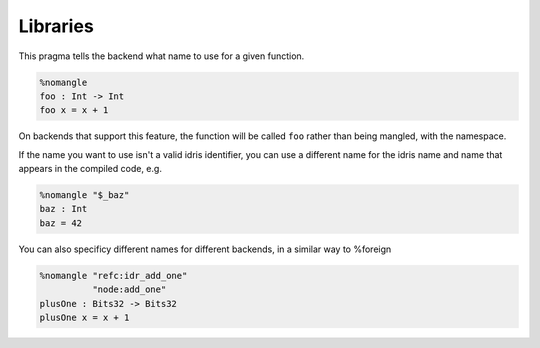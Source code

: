 ***************
Libraries
***************

This pragma tells the backend what name to use for a given function.

.. code-block:: idris

    %nomangle
    foo : Int -> Int
    foo x = x + 1

On backends that support this feature, the function will be called ``foo``
rather than being mangled, with the namespace.

If the name you want to use isn't a valid idris identifier, you can use a different name
for the idris name and name that appears in the compiled code, e.g.

.. code-block:: idris

    %nomangle "$_baz"
    baz : Int
    baz = 42

You can also specificy different names for different backends, in a similar way to %foreign

.. code-block:: idris

    %nomangle "refc:idr_add_one"
              "node:add_one"
    plusOne : Bits32 -> Bits32
    plusOne x = x + 1
